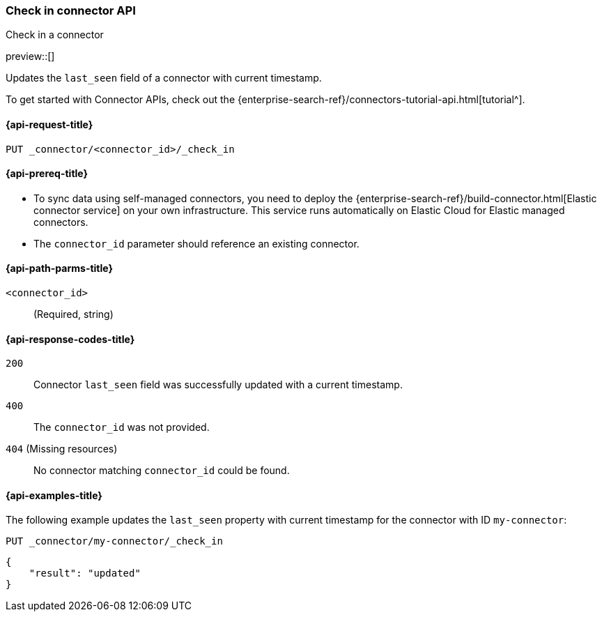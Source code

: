 [[check-in-connector-api]]
=== Check in connector API
++++
<titleabbrev>Check in a connector</titleabbrev>
++++

preview::[]

Updates the `last_seen` field of a connector with current timestamp.

To get started with Connector APIs, check out the {enterprise-search-ref}/connectors-tutorial-api.html[tutorial^].

[[check-in-connector-api-request]]
==== {api-request-title}

`PUT _connector/<connector_id>/_check_in`

[[check-in-connector-api-prereq]]
==== {api-prereq-title}

* To sync data using self-managed connectors, you need to deploy the {enterprise-search-ref}/build-connector.html[Elastic connector service] on your own infrastructure. This service runs automatically on Elastic Cloud for Elastic managed connectors.
* The `connector_id` parameter should reference an existing connector.

[[check-in-connector-api-path-params]]
==== {api-path-parms-title}

`<connector_id>`::
(Required, string)


[[check-in-connector-api-response-codes]]
==== {api-response-codes-title}

`200`::
Connector `last_seen` field was successfully updated with a current timestamp.

`400`::
The `connector_id` was not provided.

`404` (Missing resources)::
No connector matching `connector_id` could be found.

[[check-in-connector-api-example]]
==== {api-examples-title}

The following example updates the `last_seen` property with current timestamp for the connector with ID `my-connector`:

////
[source, console]
--------------------------------------------------
PUT _connector/my-connector
{
  "index_name": "search-google-drive",
  "name": "My Connector",
  "service_type": "google_drive"
}
--------------------------------------------------
// TESTSETUP

[source,console]
--------------------------------------------------
DELETE _connector/my-connector
--------------------------------------------------
// TEARDOWN
////

[source,console]
----
PUT _connector/my-connector/_check_in
----

[source,console-result]
----
{
    "result": "updated"
}
----

